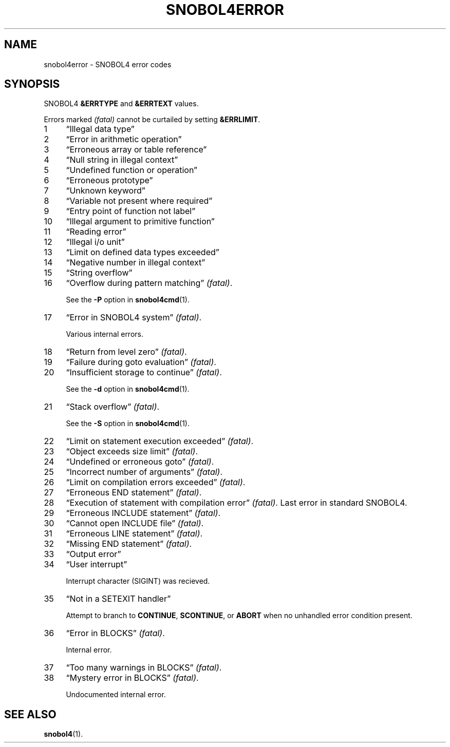 .\" generated by $Id: snopea.sno,v 1.33 2015/01/02 03:31:20 phil Exp $
.if n .ad l
.ie '\*[.T]'ascii' \{\
.	ds lq \&"\"
.	ds rq \&"\"
.	ds pi \fIpi\fP
.\}
.el \{\
.	ds rq ''
.	ds lq ``
.	ds pi \[*p]
.\}
.nh
.TH SNOBOL4ERROR 1 "January 1, 2015" "CSNOBOL4B 2.0" "CSNOBOL4 Manual"
.SH "NAME"
.nh
snobol4error \- SNOBOL4 error codes
.SH "SYNOPSIS"
.nh
SNOBOL4 \fB&ERRTYPE\fP and \fB&ERRTEXT\fP values.
.PP
Errors marked \fI(fatal)\fP cannot be curtailed by setting \fB&ERRLIMIT\fP.
.TP 4
1
\*(lqIllegal data type\*(rq
.TP 4
2
\*(lqError in arithmetic operation\*(rq
.TP 4
3
\*(lqErroneous array or table reference\*(rq
.TP 4
4
\*(lqNull string in illegal context\*(rq
.TP 4
5
\*(lqUndefined function or operation\*(rq
.TP 4
6
\*(lqErroneous prototype\*(rq
.TP 4
7
\*(lqUnknown keyword\*(rq
.TP 4
8
\*(lqVariable not present where required\*(rq
.TP 4
9
\*(lqEntry point of function not label\*(rq
.TP 4
10
\*(lqIllegal argument to primitive function\*(rq
.TP 4
11
\*(lqReading error\*(rq
.TP 4
12
\*(lqIllegal i/o unit\*(rq
.TP 4
13
\*(lqLimit on defined data types exceeded\*(rq
.TP 4
14
\*(lqNegative number in illegal context\*(rq
.TP 4
15
\*(lqString overflow\*(rq
.TP 4
16
\*(lqOverflow during pattern matching\*(rq \fI(fatal)\fP.
.IP
See the \fB-P\fP option in \fBsnobol4cmd\fP(1).
.TP 4
17
\*(lqError in SNOBOL4 system\*(rq \fI(fatal)\fP.
.IP
Various internal errors.
.TP 4
18
\*(lqReturn from level zero\*(rq \fI(fatal)\fP.
.TP 4
19
\*(lqFailure during goto evaluation\*(rq \fI(fatal)\fP.
.TP 4
20
\*(lqInsufficient storage to continue\*(rq \fI(fatal)\fP.
.IP
See the \fB-d\fP option in \fBsnobol4cmd\fP(1).
.TP 4
21
\*(lqStack overflow\*(rq \fI(fatal)\fP.
.IP
See the \fB-S\fP option in \fBsnobol4cmd\fP(1).
.TP 4
22
\*(lqLimit on statement execution exceeded\*(rq \fI(fatal)\fP.
.TP 4
23
\*(lqObject exceeds size limit\*(rq \fI(fatal)\fP.
.TP 4
24
\*(lqUndefined or erroneous goto\*(rq \fI(fatal)\fP.
.TP 4
25
\*(lqIncorrect number of arguments\*(rq \fI(fatal)\fP.
.TP 4
26
\*(lqLimit on compilation errors exceeded\*(rq \fI(fatal)\fP.
.TP 4
27
\*(lqErroneous END statement\*(rq \fI(fatal)\fP.
.TP 4
28
\*(lqExecution of statement with compilation error\*(rq \fI(fatal)\fP.
Last error in standard SNOBOL4.
.TP 4
29
\*(lqErroneous INCLUDE statement\*(rq \fI(fatal)\fP.
.TP 4
30
\*(lqCannot open INCLUDE file\*(rq \fI(fatal)\fP.
.TP 4
31
\*(lqErroneous LINE statement\*(rq \fI(fatal)\fP.
.TP 4
32
\*(lqMissing END statement\*(rq \fI(fatal)\fP.
.TP 4
33
\*(lqOutput error\*(rq
.TP 4
34
\*(lqUser interrupt\*(rq
.IP
Interrupt character (SIGINT) was recieved.
.TP 4
35
\*(lqNot in a SETEXIT handler\*(rq
.IP
Attempt to branch to \fBCONTINUE\fP, \fBSCONTINUE\fP, or \fBABORT\fP
when no unhandled error condition present.
.TP 4
36
\*(lqError in BLOCKS\*(rq  \fI(fatal)\fP.
.IP
Internal error.
.TP 4
37
\*(lqToo many warnings in BLOCKS\*(rq  \fI(fatal)\fP.
.TP 4
38
\*(lqMystery error in BLOCKS\*(rq \fI(fatal)\fP.
.IP
Undocumented internal error.
.SH "SEE ALSO"
.nh
\fBsnobol4\fP(1).
